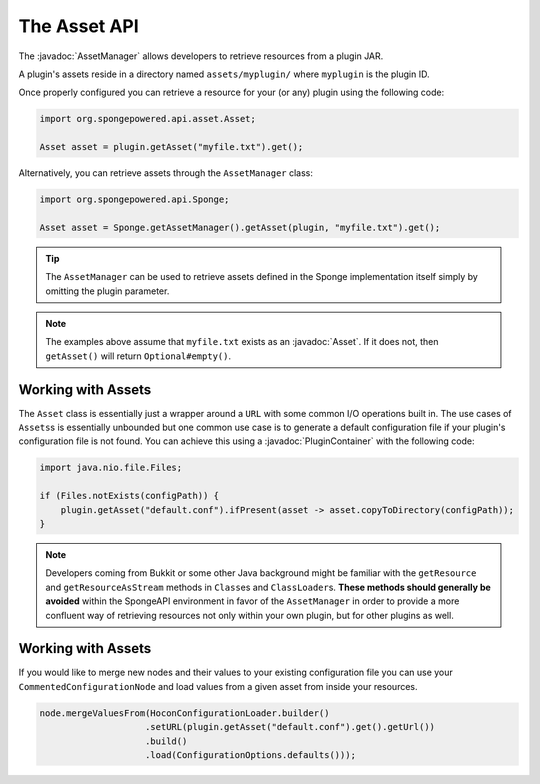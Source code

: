 =============
The Asset API
=============

.. javadoc-import::
    org.spongepowered.api.asset.Asset
    org.spongepowered.api.asset.AssetManager
    org.spongepowered.api.plugin.PluginContainer

The :javadoc:`AssetManager` allows developers to retrieve resources from a plugin JAR.

A plugin's assets reside in a directory named ``assets/myplugin/`` where ``myplugin`` is the plugin ID.

Once properly configured you can retrieve a resource for your (or any) plugin using the following code:

.. code-block:: java

    import org.spongepowered.api.asset.Asset;

    Asset asset = plugin.getAsset("myfile.txt").get();

Alternatively, you can retrieve assets through the ``AssetManager`` class:

.. code-block:: java

    import org.spongepowered.api.Sponge;

    Asset asset = Sponge.getAssetManager().getAsset(plugin, "myfile.txt").get();

.. tip::

    The ``AssetManager`` can be used to retrieve assets defined in the Sponge implementation itself simply by omitting
    the plugin parameter.

.. note::

    The examples above assume that ``myfile.txt`` exists as an :javadoc:`Asset`. If it does not, then ``getAsset()``
    will return ``Optional#empty()``.

Working with Assets
===================

The ``Asset`` class is essentially just a wrapper around a ``URL`` with some common I/O operations built in. The use
cases of ``Assets``\s is essentially unbounded but one common use case is to generate a default configuration file if
your plugin's configuration file is not found. You can achieve this using a :javadoc:`PluginContainer` with the
following code:

.. code-block:: java

    import java.nio.file.Files;

    if (Files.notExists(configPath)) {
        plugin.getAsset("default.conf").ifPresent(asset -> asset.copyToDirectory(configPath));
    }

.. note::

    Developers coming from Bukkit or some other Java background might be familiar with the ``getResource`` and
    ``getResourceAsStream`` methods in ``Class``\es and ``ClassLoader``\s. **These methods should generally be avoided**
    within the SpongeAPI environment in favor of the ``AssetManager`` in order to provide a more confluent way of
    retrieving resources not only within your own plugin, but for other plugins as well.

Working with Assets
===================

If you would like to merge new nodes and their values to your existing configuration file you can use your
``CommentedConfigurationNode`` and load values from a given asset from inside your resources.

.. code-block:: java

    node.mergeValuesFrom(HoconConfigurationLoader.builder()
                        .setURL(plugin.getAsset("default.conf").get().getUrl())
                        .build()
                        .load(ConfigurationOptions.defaults()));
